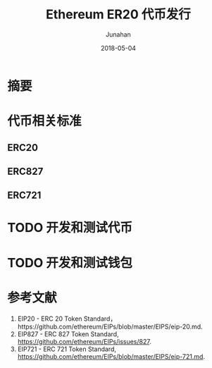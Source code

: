 # -*- mode: org; coding: utf-8; -*-
#+TITLE:              Ethereum ER20 代币发行
#+AUTHOR:         Junahan
#+EMAIL:             junahan@outlook.com 
#+DATE:              2018-05-04
#+LANGUAGE:    CN
#+OPTIONS:        H:3 num:t toc:t \n:nil @:t ::t |:t ^:t -:t f:t *:t <:t
#+OPTIONS:        TeX:t LaTeX:t skip:nil d:nil todo:t pri:nil tags:not-in-toc
#+INFOJS_OPT:   view:nil toc:nil ltoc:t mouse:underline buttons:0 path:http://orgmode.org/org-info.js
#+LICENSE:         CC BY 4.0

* 摘要

* 代币相关标准

** ERC20

** ERC827

** ERC721

* TODO 开发和测试代币

* TODO 开发和测试钱包

* 参考文献
1. EIP20 - ERC 20 Token Standard，https://github.com/ethereum/EIPs/blob/master/EIPS/eip-20.md.
2. EIP827 - ERC 827 Token Standard, https://github.com/ethereum/EIPs/issues/827.
3. EIP721 - ERC 721 Token Standard, https://github.com/ethereum/EIPs/blob/master/EIPS/eip-721.md.


